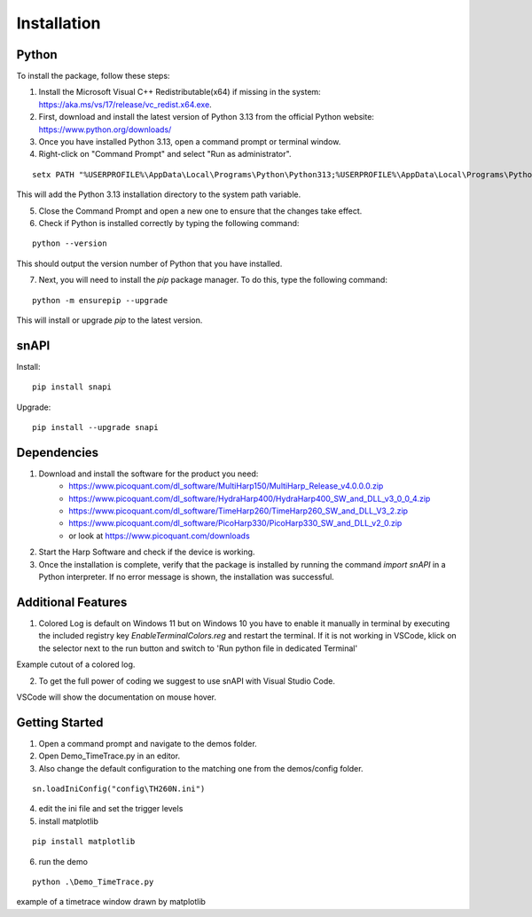 .. role:: fwLighter
    :class: fw-lighter

Installation
============

Python
------

To install the package, follow these steps:

1. Install the Microsoft Visual C++ Redistributable(x64) if missing in the system: https://aka.ms/vs/17/release/vc_redist.x64.exe.
2. First, download and install the latest version of Python 3.13 from the official Python website: https://www.python.org/downloads/
3. Once you have installed Python 3.13, open a command prompt or terminal window.

4. Right-click on "Command Prompt" and select "Run as administrator".

::

    setx PATH "%USERPROFILE%\AppData\Local\Programs\Python\Python313;%USERPROFILE%\AppData\Local\Programs\Python\Python313\Scripts;%PATH%" /M

This will add the Python 3.13 installation directory to the system path variable.

5. Close the Command Prompt and open a new one to ensure that the changes take effect.
6. Check if Python is installed correctly by typing the following command:

::

    python --version

This should output the version number of Python that you have installed.

7. Next, you will need to install the `pip` package manager. To do this, type the following command:

::

    python -m ensurepip --upgrade

This will install or upgrade `pip` to the latest version.

snAPI
-----

Install:

::

    pip install snapi

Upgrade:

::

    pip install --upgrade snapi

Dependencies
------------

1. Download and install the software for the product you need:
    - https://www.picoquant.com/dl_software/MultiHarp150/MultiHarp_Release_v4.0.0.0.zip
    - https://www.picoquant.com/dl_software/HydraHarp400/HydraHarp400_SW_and_DLL_v3_0_0_4.zip
    - https://www.picoquant.com/dl_software/TimeHarp260/TimeHarp260_SW_and_DLL_V3_2.zip
    - https://www.picoquant.com/dl_software/PicoHarp330/PicoHarp330_SW_and_DLL_v2_0.zip
    - or look at https://www.picoquant.com/downloads

2. Start the Harp Software and check if the device is working.

3. Once the installation is complete, verify that the package is installed by running the command `import snAPI` in a Python interpreter. If no error message is shown, the installation was successful.

Additional Features
-------------------

1. Colored Log is default on Windows 11 but on Windows 10 you have to enable it manually in terminal by executing the included registry key `EnableTerminalColors.reg` and restart the terminal. If it is not working in VSCode, klick on the selector next to the run button and switch to 'Run python file in dedicated Terminal'

.. image:: _static/Log.png
    :class: p-2
    
Example cutout of a colored log.

2. To get the full power of coding we suggest to use snAPI with Visual Studio Code.

.. image:: _static/VSCode.png
    :class: p-2
    
VSCode will show the documentation on mouse hover.

Getting Started
---------------

1. Open a command prompt and navigate to the demos folder.

2. Open Demo_TimeTrace.py in an editor.

3. Also change the default configuration to the matching one from the demos/config folder.

::

    sn.loadIniConfig("config\TH260N.ini")

4. edit the ini file and set the trigger levels 

5. install matplotlib

::

    pip install matplotlib

6. run the demo

::

    python .\Demo_TimeTrace.py

.. image:: _static/TimeTrace.png
    :class: p-2
    
example of a timetrace window drawn by matplotlib